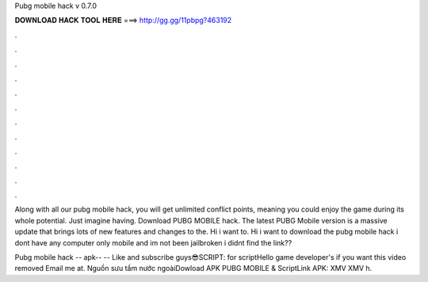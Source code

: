 Pubg mobile hack v 0.7.0



𝐃𝐎𝐖𝐍𝐋𝐎𝐀𝐃 𝐇𝐀𝐂𝐊 𝐓𝐎𝐎𝐋 𝐇𝐄𝐑𝐄 ===> http://gg.gg/11pbpg?463192



.



.



.



.



.



.



.



.



.



.



.



.

Along with all our pubg mobile hack, you will get unlimited conflict points, meaning you could enjoy the game during its whole potential. Just imagine having. Download PUBG MOBILE hack. The latest PUBG Mobile version is a massive update that brings lots of new features and changes to the. Hi i want to. Hi i want to download the pubg mobile hack i dont have any computer only mobile and im not been jailbroken i didnt find the link??

Pubg mobile hack -- apk-- -- Like and subscribe guys😎SCRIPT: for scriptHello game developer's if you want this video removed Email me at. Nguồn sưu tầm nước ngoàiDowload APK PUBG MOBILE & ScriptLink APK:  XMV  XMV h.
